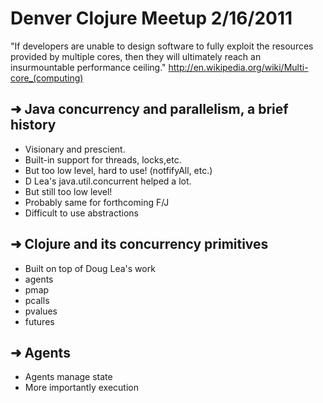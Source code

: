 * Denver Clojure Meetup 2/16/2011

"If developers are unable to design software to fully exploit the resources provided by multiple cores, then they will ultimately reach an insurmountable performance ceiling." http://en.wikipedia.org/wiki/Multi-core_(computing)

** ➜ Java concurrency and parallelism, a brief history
   - Visionary and prescient.
   - Built-in support for threads, locks,etc.
   - But too low level, hard to use! (notfifyAll, etc.)
   - D Lea's java.util.concurrent helped a lot.
   - But still too low level!
   - Probably same for forthcoming F/J
   - Difficult to use abstractions
** ➜ Clojure and its concurrency primitives
   - Built on top of Doug Lea's work
   - agents
   - pmap
   - pcalls
   - pvalues
   - futures
** ➜ Agents
   - Agents manage state
   - More importantly execution
 
